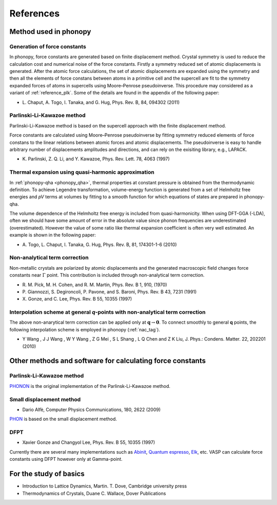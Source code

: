 References
===========

Method used in phonopy
-----------------------

.. _reference_force_constants:

Generation of force constants
^^^^^^^^^^^^^^^^^^^^^^^^^^^^^^

In phonopy, force constants are generated based on finite displacement
method. Crystal symmetry is used to reduce the calculation cost and
numerical noise of the force constants. Firstly a symmetry reduced set
of atomic displacements is generated. After the atomic force
calculations, the set of atomic displacements are expanded using the
symmetry and then all the elements of force constans between atoms in
a primitive cell and the supercell are fit to the symmetry expanded
forces of atoms in supercells using Moore–Penrose pseudoinverse. This
procedure may considered as a variant of :ref:`reference_plk`. Some of
the details are found in the appendix of the following paper:

- \L. Chaput, A. Togo, I. Tanaka, and G. Hug, Phys. Rev. B, 84,
  094302 (2011)

.. _reference_plk:

Parlinski-Li-Kawazoe method
^^^^^^^^^^^^^^^^^^^^^^^^^^^^

Parlinski-Li-Kawazoe method is based on the supercell approach with
the finite displacement method. 

Force constants are calculated using Moore–Penrose pseudoinverse by
fitting symmetry reduced elements of force constans to the linear
relations between atomic forces and atomic displacements. The
pseudoinverse is easy to handle arbitrary number of displacements
amplitudes and directions, and can rely on the exisiting library,
e.g., LAPACK.

- \K. Parlinski, Z. Q. Li, and Y. Kawazoe, Phys. Rev. Lett. 78, 4063 (1997)


.. _reference_thermal_expansion:

Thermal expansion using quasi-harmonic approximation
^^^^^^^^^^^^^^^^^^^^^^^^^^^^^^^^^^^^^^^^^^^^^^^^^^^^^

In :ref:`phonopy-qha <phonopy_qha>`, thermal properties at constant
pressure is obtained from the thermodynamic definition.  To achieve
Legendre transformation, volume-energy function is generated from a
set of Helmholtz free energies and *pV* terms at volumes by fitting to
a smooth function for which equations of states are prepared in phonopy-qha.

The volume dependence of the Helmholtz free energy is included from
quasi-harmonicity. When using DFT-GGA (-LDA), often we should have
some amount of error in the absolute value since phonon frequencies
are underestimated (overestimated). However the value of some ratio
like thermal expansion coefficient is often very well estimated. An
example is shown in the following paper:

- \A. Togo, L. Chaput, I. Tanaka, G. Hug, Phys. Rev. B, 81, 174301-1-6 (2010)

.. _reference_NAC:

Non-analytical term correction
^^^^^^^^^^^^^^^^^^^^^^^^^^^^^^^

Non-metallic crystals are polarized by atomic displacements and the
generated macroscopic field changes force constants near
:math:`\Gamma` point. This contribution is included through
non-analytical term correction.

- \R. M. Pick, M. H. Cohen, and R. M. Martin, Phys. Rev. B 1, 910, (1970)
- \P. Giannozzi, S. Degironcoli, P. Pavone, and S. Baroni,  Phys. Rev. B 43, 7231 (1991)
- \X. Gonze, and C. Lee, Phys. Rev. B 55, 10355 (1997)

.. _reference_wang_NAC:

Interpolation scheme at general *q*-points with non-analytical term correction
^^^^^^^^^^^^^^^^^^^^^^^^^^^^^^^^^^^^^^^^^^^^^^^^^^^^^^^^^^^^^^^^^^^^^^^^^^^^^^^

The above non-anarytical term correction can be applied only at
:math:`\mathbf{q}\rightarrow \mathbf{0}`. To connect smoothly to
general **q** points, the following interpolation scheme is employed
in phonopy (:ref:`nac_tag`).

- \Y Wang , J J Wang , W Y Wang , Z G Mei , S L Shang , L Q Chen and
  Z K Liu, J. Phys.: Condens. Matter. 22, 202201 (2010)


Other methods and software for calculating force constants
-----------------------------------------------------------

.. _reference_small_displacement:

Parlinsk-Li-Kawazoe method
^^^^^^^^^^^^^^^^^^^^^^^^^^^^

`PHONON <http://wolf.ifj.edu.pl/phonon/>`_ is the original
implementation of the Parlinsk-Li-Kawazoe method.

Small displacement method
^^^^^^^^^^^^^^^^^^^^^^^^^^^^^

- Dario Alfè, Computer Physics Communications, 180, 2622 (2009)

`PHON <http://www.homepages.ucl.ac.uk/~ucfbdxa/phon/>`_ is based on the
small displacement method.


.. _reference_dfpt:

DFPT
^^^^^^^^^^^^

- Xavier Gonze and Changyol Lee, Phys. Rev. B 55, 10355 (1997)

Currently there are several many implementations such as `Abinit
<http://www.abinit.org/>`_, `Quantum espresso
<http://www.quantum-espresso.org/>`_, `Elk
<http://elk.sourceforge.net/>`_, etc.  VASP can calculate force constants
using DFPT however only at Gamma-point.

For the study of basics
------------------------

- Introduction to Lattice Dynamics, Martin. T. Dove, Cambridge
  university press
- Thermodynamics of Crystals, Duane C. Wallace, Dover Publications

